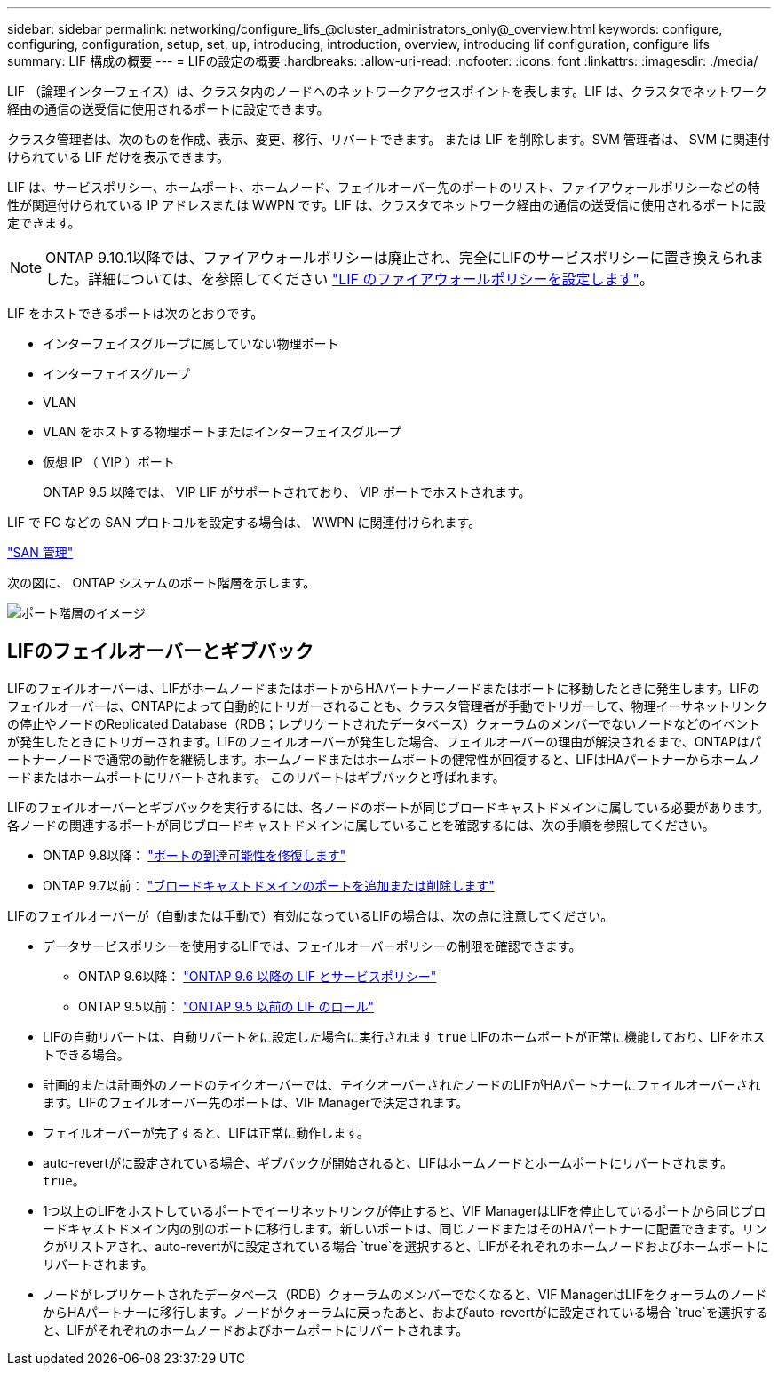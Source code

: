 ---
sidebar: sidebar 
permalink: networking/configure_lifs_@cluster_administrators_only@_overview.html 
keywords: configure, configuring, configuration, setup, set, up, introducing, introduction, overview, introducing lif configuration, configure lifs 
summary: LIF 構成の概要 
---
= LIFの設定の概要
:hardbreaks:
:allow-uri-read: 
:nofooter: 
:icons: font
:linkattrs: 
:imagesdir: ./media/


[role="lead"]
LIF （論理インターフェイス）は、クラスタ内のノードへのネットワークアクセスポイントを表します。LIF は、クラスタでネットワーク経由の通信の送受信に使用されるポートに設定できます。

クラスタ管理者は、次のものを作成、表示、変更、移行、リバートできます。 または LIF を削除します。SVM 管理者は、 SVM に関連付けられている LIF だけを表示できます。

LIF は、サービスポリシー、ホームポート、ホームノード、フェイルオーバー先のポートのリスト、ファイアウォールポリシーなどの特性が関連付けられている IP アドレスまたは WWPN です。LIF は、クラスタでネットワーク経由の通信の送受信に使用されるポートに設定できます。


NOTE: ONTAP 9.10.1以降では、ファイアウォールポリシーは廃止され、完全にLIFのサービスポリシーに置き換えられました。詳細については、を参照してください link:../networking/configure_firewall_policies_for_lifs.html["LIF のファイアウォールポリシーを設定します"]。

LIF をホストできるポートは次のとおりです。

* インターフェイスグループに属していない物理ポート
* インターフェイスグループ
* VLAN
* VLAN をホストする物理ポートまたはインターフェイスグループ
* 仮想 IP （ VIP ）ポート
+
ONTAP 9.5 以降では、 VIP LIF がサポートされており、 VIP ポートでホストされます。



LIF で FC などの SAN プロトコルを設定する場合は、 WWPN に関連付けられます。

link:../san-admin/index.html["SAN 管理"^]

次の図に、 ONTAP システムのポート階層を示します。

image:ontap_nm_image13.png["ポート階層のイメージ"]



== LIFのフェイルオーバーとギブバック

LIFのフェイルオーバーは、LIFがホームノードまたはポートからHAパートナーノードまたはポートに移動したときに発生します。LIFのフェイルオーバーは、ONTAPによって自動的にトリガーされることも、クラスタ管理者が手動でトリガーして、物理イーサネットリンクの停止やノードのReplicated Database（RDB；レプリケートされたデータベース）クォーラムのメンバーでないノードなどのイベントが発生したときにトリガーされます。LIFのフェイルオーバーが発生した場合、フェイルオーバーの理由が解決されるまで、ONTAPはパートナーノードで通常の動作を継続します。ホームノードまたはホームポートの健常性が回復すると、LIFはHAパートナーからホームノードまたはホームポートにリバートされます。  このリバートはギブバックと呼ばれます。

LIFのフェイルオーバーとギブバックを実行するには、各ノードのポートが同じブロードキャストドメインに属している必要があります。各ノードの関連するポートが同じブロードキャストドメインに属していることを確認するには、次の手順を参照してください。

* ONTAP 9.8以降： link:../networking/repair_port_reachability.html["ポートの到達可能性を修復します"]
* ONTAP 9.7以前： link:../networking/add_or_remove_ports_from_a_broadcast_domain97.html["ブロードキャストドメインのポートを追加または削除します"]


LIFのフェイルオーバーが（自動または手動で）有効になっているLIFの場合は、次の点に注意してください。

* データサービスポリシーを使用するLIFでは、フェイルオーバーポリシーの制限を確認できます。
+
** ONTAP 9.6以降： link:lifs_and_service_policies96.html["ONTAP 9.6 以降の LIF とサービスポリシー"]
** ONTAP 9.5以前： link:lif_roles95.html["ONTAP 9.5 以前の LIF のロール"]


* LIFの自動リバートは、自動リバートをに設定した場合に実行されます `true` LIFのホームポートが正常に機能しており、LIFをホストできる場合。
* 計画的または計画外のノードのテイクオーバーでは、テイクオーバーされたノードのLIFがHAパートナーにフェイルオーバーされます。LIFのフェイルオーバー先のポートは、VIF Managerで決定されます。
* フェイルオーバーが完了すると、LIFは正常に動作します。
* auto-revertがに設定されている場合、ギブバックが開始されると、LIFはホームノードとホームポートにリバートされます。 `true`。
* 1つ以上のLIFをホストしているポートでイーサネットリンクが停止すると、VIF ManagerはLIFを停止しているポートから同じブロードキャストドメイン内の別のポートに移行します。新しいポートは、同じノードまたはそのHAパートナーに配置できます。リンクがリストアされ、auto-revertがに設定されている場合 `true`を選択すると、LIFがそれぞれのホームノードおよびホームポートにリバートされます。
* ノードがレプリケートされたデータベース（RDB）クォーラムのメンバーでなくなると、VIF ManagerはLIFをクォーラムのノードからHAパートナーに移行します。ノードがクォーラムに戻ったあと、およびauto-revertがに設定されている場合 `true`を選択すると、LIFがそれぞれのホームノードおよびホームポートにリバートされます。

